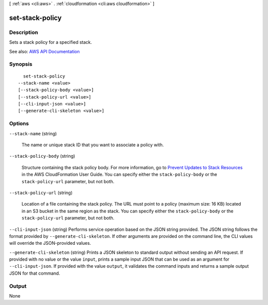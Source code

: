 [ :ref:`aws <cli:aws>` . :ref:`cloudformation <cli:aws cloudformation>` ]

.. _cli:aws cloudformation set-stack-policy:


****************
set-stack-policy
****************



===========
Description
===========



Sets a stack policy for a specified stack.



See also: `AWS API Documentation <https://docs.aws.amazon.com/goto/WebAPI/cloudformation-2010-05-15/SetStackPolicy>`_


========
Synopsis
========

::

    set-stack-policy
  --stack-name <value>
  [--stack-policy-body <value>]
  [--stack-policy-url <value>]
  [--cli-input-json <value>]
  [--generate-cli-skeleton <value>]




=======
Options
=======

``--stack-name`` (string)


  The name or unique stack ID that you want to associate a policy with.

  

``--stack-policy-body`` (string)


  Structure containing the stack policy body. For more information, go to `Prevent Updates to Stack Resources <http://docs.aws.amazon.com/AWSCloudFormation/latest/UserGuide/protect-stack-resources.html>`_ in the AWS CloudFormation User Guide. You can specify either the ``stack-policy-body`` or the ``stack-policy-url`` parameter, but not both.

  

``--stack-policy-url`` (string)


  Location of a file containing the stack policy. The URL must point to a policy (maximum size: 16 KB) located in an S3 bucket in the same region as the stack. You can specify either the ``stack-policy-body`` or the ``stack-policy-url`` parameter, but not both.

  

``--cli-input-json`` (string)
Performs service operation based on the JSON string provided. The JSON string follows the format provided by ``--generate-cli-skeleton``. If other arguments are provided on the command line, the CLI values will override the JSON-provided values.

``--generate-cli-skeleton`` (string)
Prints a JSON skeleton to standard output without sending an API request. If provided with no value or the value ``input``, prints a sample input JSON that can be used as an argument for ``--cli-input-json``. If provided with the value ``output``, it validates the command inputs and returns a sample output JSON for that command.



======
Output
======

None